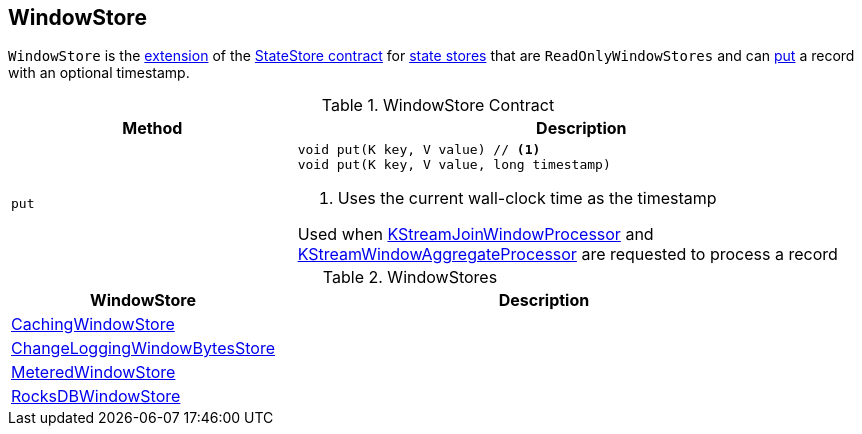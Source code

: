 == [[WindowStore]] WindowStore

`WindowStore` is the <<contract, extension>> of the <<kafka-streams-StateStore.adoc#, StateStore contract>> for <<implementations, state stores>> that are `ReadOnlyWindowStores` and can <<put, put>> a record with an optional timestamp.

[[contract]]
.WindowStore Contract
[cols="1m,2",options="header",width="100%"]
|===
| Method
| Description

| put
a| [[put]]

[source, java]
----
void put(K key, V value) // <1>
void put(K key, V value, long timestamp)
----
<1> Uses the current wall-clock time as the timestamp

Used when <<kafka-streams-internals-KStreamJoinWindowProcessor.adoc#process, KStreamJoinWindowProcessor>> and <<kafka-streams-internals-KStreamWindowAggregateProcessor.adoc#process, KStreamWindowAggregateProcessor>> are requested to process a record

|===

[[implementations]]
.WindowStores
[cols="1,2",options="header",width="100%"]
|===
| WindowStore
| Description

| <<kafka-streams-StateStore-CachingWindowStore.adoc#, CachingWindowStore>>
| [[CachingWindowStore]]

| <<kafka-streams-StateStore-ChangeLoggingWindowBytesStore.adoc#, ChangeLoggingWindowBytesStore>>
| [[ChangeLoggingWindowBytesStore]]

| <<kafka-streams-StateStore-MeteredWindowStore.adoc#, MeteredWindowStore>>
| [[MeteredWindowStore]]

| <<kafka-streams-StateStore-RocksDBWindowStore.adoc#, RocksDBWindowStore>>
| [[RocksDBWindowStore]]

|===
